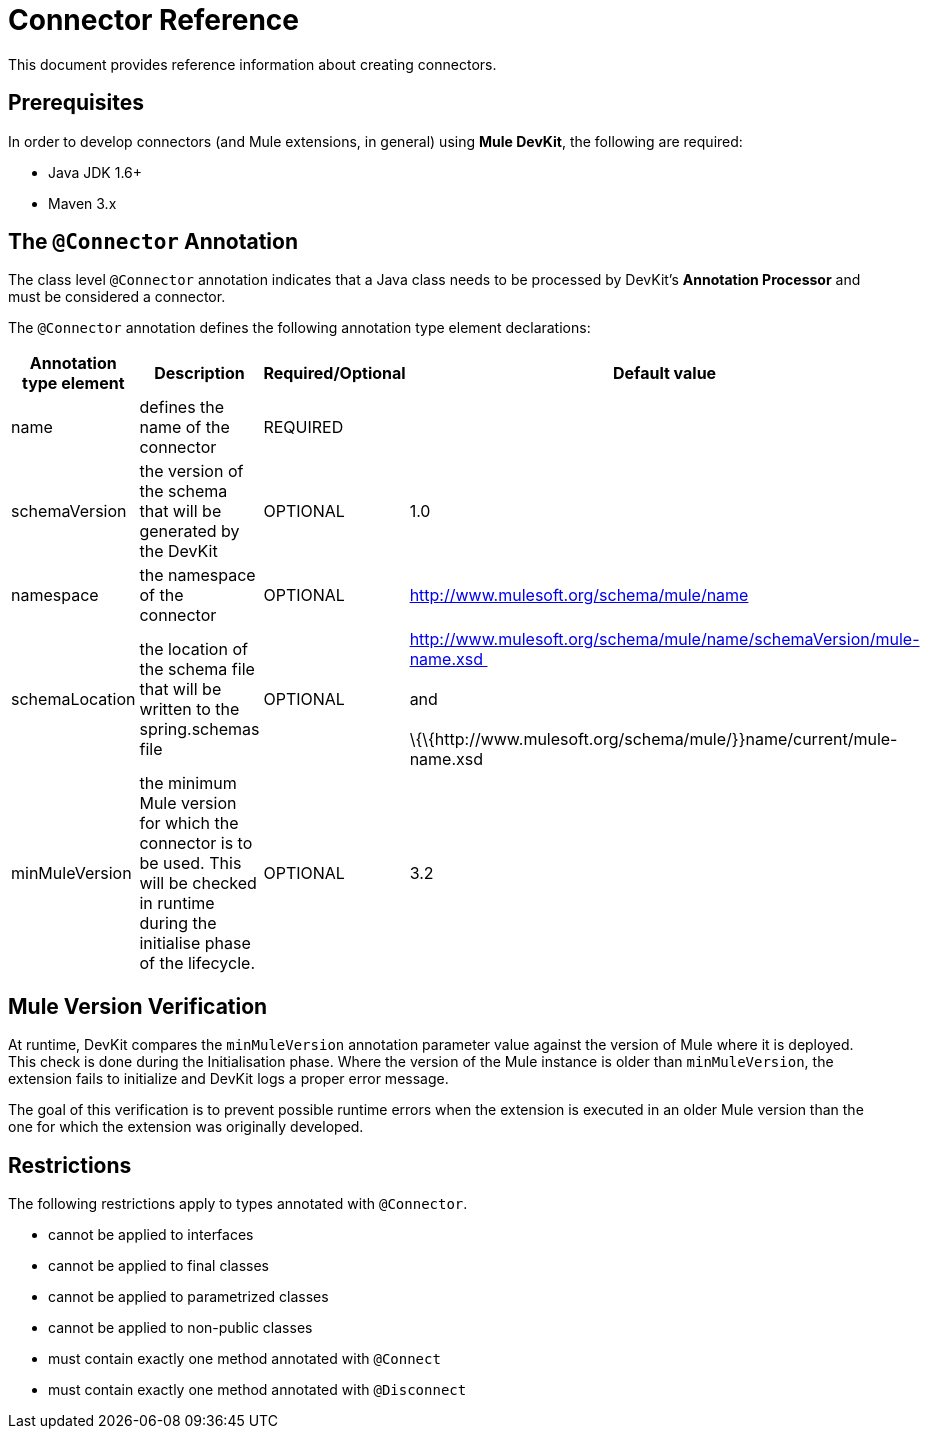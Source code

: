 = Connector Reference

This document provides reference information about creating connectors.

== Prerequisites

In order to develop connectors (and Mule extensions, in general) using *Mule DevKit*, the following are required:

* Java JDK 1.6+
* Maven 3.x

== The `@Connector` Annotation

The class level `@Connector` annotation indicates that a Java class needs to be processed by DevKit's *Annotation Processor* and must be considered a connector.

The `@Connector` annotation defines the following annotation type element declarations:

[%header,cols="4*"]
|===
|Annotation type element |Description |Required/Optional |Default value
|name |defines the name of the connector |REQUIRED | 
|schemaVersion |the version of the schema that will be generated by the DevKit |OPTIONAL |1.0
|namespace |the namespace of the connector |OPTIONAL |http://www.mulesoft.org/schema/mule/name
|schemaLocation |the location of the schema file that will be written to the spring.schemas file |OPTIONAL |http://www.mulesoft.org/schema/mule/name/schemaVersion/mule-name.xsd  +
 +
 and +
 +
 \{\{http://www.mulesoft.org/schema/mule/}}name/current/mule-name.xsd
|minMuleVersion |the minimum Mule version for which the connector is to be used. This will be checked in runtime during the initialise phase of the lifecycle. |OPTIONAL |3.2
|===

== Mule Version Verification

At runtime, DevKit compares the `minMuleVersion` annotation parameter value against the version of Mule where it is deployed. This check is done during the Initialisation phase. Where the version of the Mule instance is older than `minMuleVersion`, the extension fails to initialize and DevKit logs a proper error message.

The goal of this verification is to prevent possible runtime errors when the extension is executed in an older Mule version than the one for which the extension was originally developed.

== Restrictions

The following restrictions apply to types annotated with `@Connector`.

* cannot be applied to interfaces
* cannot be applied to final classes
* cannot be applied to parametrized classes
* cannot be applied to non-public classes
* must contain exactly one method annotated with `@Connect`
* must contain exactly one method annotated with `@Disconnect`
